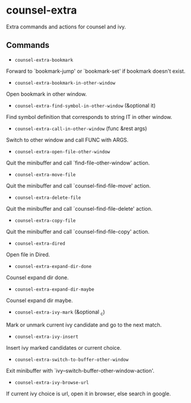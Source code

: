 * counsel-extra
Extra commands and actions for counsel and ivy.

** Commands

+ ~counsel-extra-bookmark~
Forward to `bookmark-jump' or `bookmark-set' if bookmark doesn't exist.

+ ~counsel-extra-bookmark-in-other-window~
Open bookmark in other window.

+ ~counsel-extra-find-symbol-in-other-window~ (&optional it)
Find symbol definition that corresponds to string IT in other window.

+ ~counsel-extra-call-in-other-window~ (func &rest args)
Switch to other window and call FUNC with ARGS.

+ ~counsel-extra-open-file-other-window~
Quit the minibuffer and call `find-file-other-window' action.

+ ~counsel-extra-move-file~
Quit the minibuffer and call `counsel-find-file-move' action.

+ ~counsel-extra-delete-file~
Quit the minibuffer and call `counsel-find-file-delete' action.

+ ~counsel-extra-copy-file~
Quit the minibuffer and call `counsel-find-file-copy' action.

+ ~counsel-extra-dired~
Open file in Dired.

+ ~counsel-extra-expand-dir-done~
Counsel expand dir done.

+ ~counsel-extra-expand-dir-maybe~
Counsel expand dir maybe.

+ ~counsel-extra-ivy-mark~ (&optional _c)
Mark or unmark current ivy candidate and go to the next match.

+ ~counsel-extra-ivy-insert~
Insert ivy marked candidates or current choice.

+ ~counsel-extra-switch-to-buffer-other-window~
Exit minibuffer with `ivy--switch-buffer-other-window-action'.

+ ~counsel-extra-ivy-browse-url~
If current ivy choice is url, open it in browser, else search in google.
